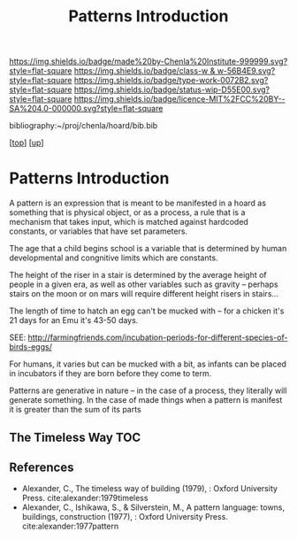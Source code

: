 #   -*- mode: org; fill-column: 60 -*-

#+TITLE: Patterns Introduction
#+STARTUP: showall
#+TOC: headlines 4
#+PROPERTY: filename

[[https://img.shields.io/badge/made%20by-Chenla%20Institute-999999.svg?style=flat-square]] 
[[https://img.shields.io/badge/class-w & w-56B4E9.svg?style=flat-square]]
[[https://img.shields.io/badge/type-work-0072B2.svg?style=flat-square]]
[[https://img.shields.io/badge/status-wip-D55E00.svg?style=flat-square]]
[[https://img.shields.io/badge/licence-MIT%2FCC%20BY--SA%204.0-000000.svg?style=flat-square]]

bibliography:~/proj/chenla/hoard/bib.bib

[[[../../index.org][top]]] [[[../index.org][up]]]

* Patterns Introduction
:PROPERTIES:
:CUSTOM_ID:
:Name:     /home/deerpig/proj/chenla/warp/03/04/intro.org
:Created:  2018-05-06T16:05@Prek Leap (11.642600N-104.919210W)
:ID:       8d09659e-5243-4b15-8aa3-479c54dc08ae
:VER:      578869602.231478370
:GEO:      48P-491193-1287029-15
:BXID:     proj:KVX6-4767
:Class:    primer
:Type:     work
:Status:   wip
:Licence:  MIT/CC BY-SA 4.0
:END:


A pattern is an expression that is meant to be manifested in
a hoard as something that is physical object, or as a
process, a rule that is a mechanism that takes input, which
is matched against hardcoded constants, or variables that
have set parameters.

The age that a child begins school is a variable that is
determined by human developmental and congnitive limits
which are constants.

The height of the riser in a stair is determined by the
average height of people in a given era, as well as other
variables such as gravity -- perhaps stairs on the moon or
on mars will require different height risers in stairs...

The length of time to hatch an egg can't be mucked with --
for a chicken it's 21 days for an Emu it's 43-50 days.

SEE: http://farmingfriends.com/incubation-periods-for-different-species-of-birds-eggs/

For humans, it varies but can be mucked with a bit, as
infants can be placed in incubators if they are born before
they come to term.

Patterns are generative in nature -- in the case of a
process, they literally will generate something.  In the
case of made things when a pattern is manifest it is greater
than the sum of its parts

#+begin_comment
What are pattern languages -- how they work, how to make
them, how to use them.

Need a chapter on what patterns are NOT.  Many of the
pattern languages and there are a lot of them, do not seem
to understand that patterns are not simply another
methodology you use in software or construction projects,
they are meant to reveal sets of complex relationships which
defy description.  They work on a nonverbal level as much as
the verbal, they are not classification systems.  Patterns
are only useful if those patterns have been woven into your
brain, you have to master them through conscious practice,
experiment and contemplation.  If you don't they are just
another checklist of attributes or features to add to a
design or project.  Patterns are not snap together modular
Lego Bricks.  When they have been used that way people
wonder why they don't work.

#+end_comment

** The Timeless Way TOC

#+begin_comment
THE TIMELESS WAY
  - 01. The timeless way
  - 02. The quality without a name
  - 05. Being alive
  - 04. Patterns of events
  - 05. Patterns of space
  - 06. Patterns which are alive
  - 07. The multiplicity of living patterns 
THE GATE
  - 08. The quality itself
  - 09. The flower and the seed
  - 10. Our pattern languages
  - 11. Our pattern languages (cont.)
  - 12. The creative power of language
  - 13. The breakdown of language
  - 14. Patterns which can be shared
  - 15. The reality of patterns
  - 16. The structure of a language
  - 17. The evolution of a common language for a town
THE WAY
  - 18. The genetic power of language
  - 19. Differentiating space
  - 20. One pattern at a time
  - 21. Shaping one building
  - 22. Shaping a group of buildings
  - 23. The process of construction
  - 24. The process of repair
  - 25. It's slow emergence of a town
  - 26. Its ageless character
#+end_comment


** References

- Alexander, C., The timeless way of building (1979), :
  Oxford University Press.
  cite:alexander:1979timeless
- Alexander, C., Ishikawa, S., & Silverstein, M., A pattern
  language: towns, buildings, construction (1977), : Oxford
  University Press.
  cite:alexander:1977pattern  

